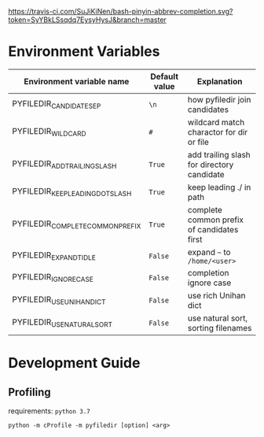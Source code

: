 [[https://travis-ci.com/SuJiKiNen/bash-pinyin-abbrev-completion.svg?token=SyYBkLSsqdq7EysyHysJ&branch=master]]


* Environment Variables
  #+BEGIN_SRC python :exports results :output table

    from pyfiledir.py_core import DEFAULT_PYFILEDIR_ENVS
    results = []
    header = ["Environment variable name", "Default value", "Explanation"]
    results.append(header)
    results.append(None)
    for key, val in DEFAULT_PYFILEDIR_ENVS.__members__.items():
        results.append([key, "={}=".format(val), val.docstring])
    return results
  #+END_SRC

  #+RESULTS:
  | Environment variable name        | Default value | Explanation                                |
  |----------------------------------+---------------+--------------------------------------------|
  | PYFILEDIR_CANDIDATE_SEP          | =\n=          | how pyfiledir join candidates              |
  | PYFILEDIR_WILDCARD               | =#=           | wildcard match charactor for dir or file   |
  | PYFILEDIR_ADD_TRAILING_SLASH     | =True=        | add trailing slash for directory candidate |
  | PYFILEDIR_KEEP_LEADING_DOT_SLASH | =True=        | keep leading ./ in path                    |
  | PYFILEDIR_COMPLETE_COMMON_PREFIX | =True=        | complete common prefix of candidates first |
  | PYFILEDIR_EXPAND_TIDLE           | =False=       | expand =~= to =/home/<user>=               |
  | PYFILEDIR_IGNORE_CASE            | =False=       | completion ignore case                     |
  | PYFILEDIR_USE_UNIHAN_DICT        | =False=       | use rich Unihan dict                       |
  | PYFILEDIR_USE_NATURAL_SORT       | =False=       | use natural sort, sorting filenames        |

* Development Guide
** Profiling
   requirements: =python 3.7=
   #+BEGIN_SRC shell
     python -m cProfile -m pyfiledir [option] <arg>
   #+END_SRC
